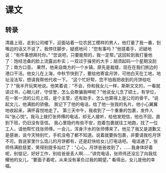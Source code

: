 * 课文
** 转录
清晨上班，走到公司楼下，迎面站着一位农民工模样的男人，他打量了我一番，到嘴边的话又不说了。我停住脚步，疑惑地问：“您有事吗？”他搓着手，迟疑地说：“有件事想拜托你。”
“您说吧，只要能帮的，我一定帮。”这回轮到我打量他了：饱经沧桑的脸上流露出朴实；一双过于操劳的大手；胡须起码一个星期没刮了；南方口音。
果然，他来自南方的一个乡镇，原先是裁缝，现在在我们旅边的港口干活。他女儿在上海，中秋节快到了，要给他寄盒月饼，可他白天在工地，地址没法写，想请我帮他代收一下。
“这个忙好帮，您不怕我把收到的月饼给吃了？”我半开玩笑地说。他笑着说：“不会，你和我女儿一样，斯斯文文的，一看就读过书，心眼儿好，守信誉，怎么会欺骗我呻呢？”他说女儿念了硕土，有学位，在一家一流的公司上班，是个主管，还有助手，怎么也算得上是公司的骨干。“说起文儿，他满脸的骄傲。
我记下了他的电话，给了他一张我的名片。他小心翼翼地收起来，满怀喜悦地走了。
第三天中午，我收到了一个重重的包裹，发件人叫“张心悦”。我马上拨打张师傅的电话，却无人接听，给他发短信，他也不回，直到下班，仍旧没有音信。
我心里隐约有些不安，抱着包裹就往工地跑，找了一位工人，请他帮忙找张师傅。一会儿，浑身汗水的张师傅来了。他见了我又是道歉又是感谢，说今天特别忙，手机没电了都不知道。说着就要拆包裹，非要请我吃月饼不可。我说家里什么馅儿的月饼都有，还是赶快给女儿打电话吧。
电话通了，张师伟满脸慈爱，笑得别提多灿烂了：“心心，月饼爸爸收到了，……我身体好着呢，别惦记，好好工作，别给爸爸丢人啊……”讲完电话，张师伟还没忘了向我炫耀他的女儿，“要面子着呢，从来没有辜负过我的期望。”
看得出，女儿是他的幸福。

